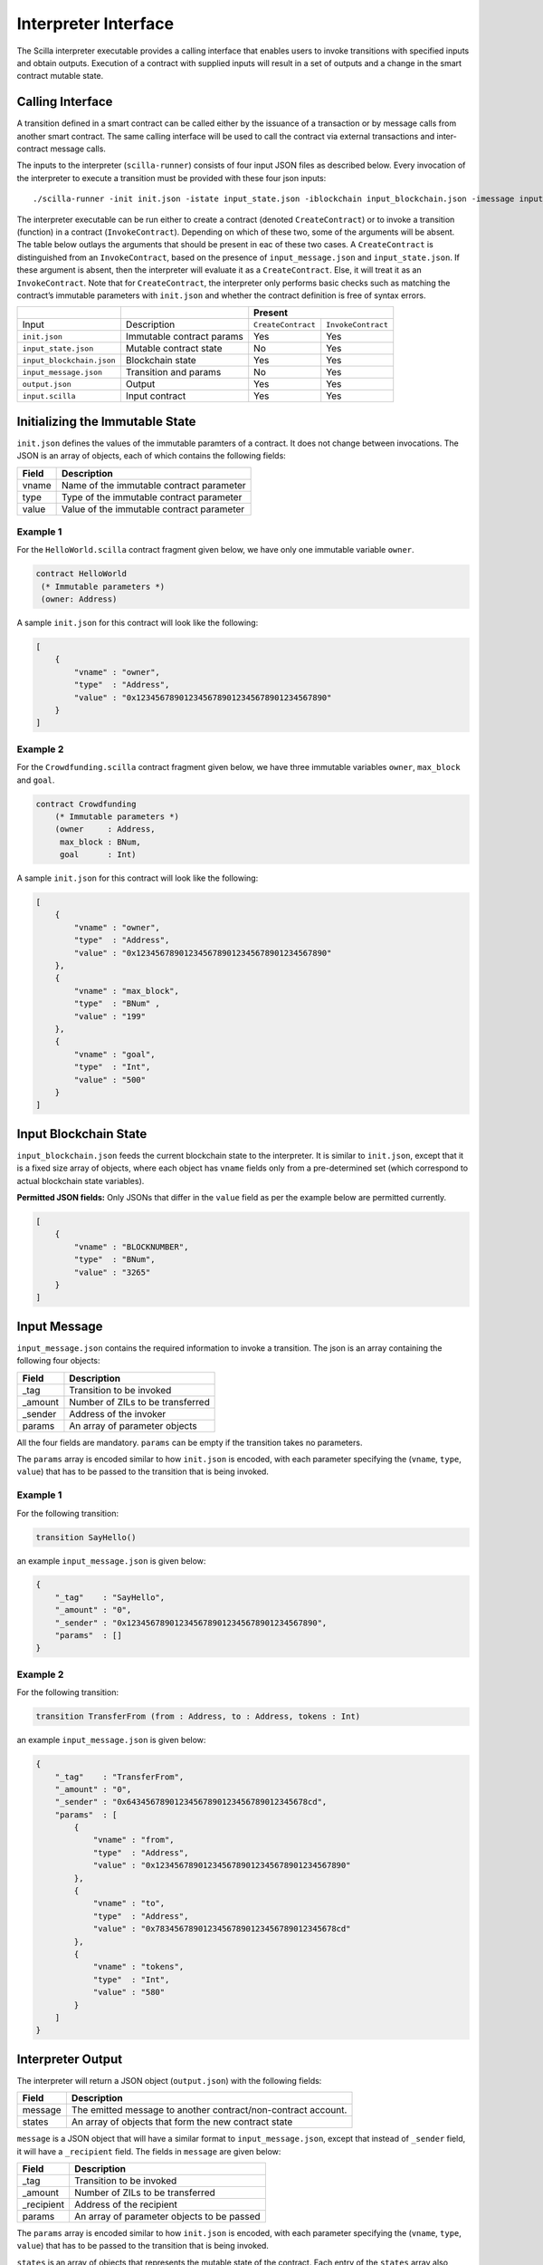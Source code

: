 .. _interface-label:



Interpreter Interface
=========================

The Scilla interpreter executable provides a calling interface that enables
users to invoke transitions with specified inputs and obtain outputs. Execution
of a contract with supplied inputs will result in a set of outputs and a change
in the smart contract mutable state. 

Calling Interface
###################

A transition defined in a smart contract can be called either by the issuance
of a transaction or by message calls from another smart contract. The same
calling interface will be used to call the contract via external transactions
and inter-contract message calls.

The inputs to the interpreter (``scilla-runner``) consists of four input JSON
files as described below. Every invocation of the interpreter to execute a 
transition must be provided with these four json inputs: ::

    ./scilla-runner -init init.json -istate input_state.json -iblockchain input_blockchain.json -imessage input_message.json -o output.json -i input.scilla

The interpreter executable can be run either to create a contract (denoted
``CreateContract``) or to invoke a transition (function) in a contract (``InvokeContract``).
Depending on which of these two, some of the arguments will be absent.
The table below outlays the arguments that should be present in eac of
these two cases.  A ``CreateContract`` is distinguished from an
``InvokeContract``, based on the presence of ``input_message.json`` and
``input_state.json``. If these argument is absent, then the interpreter will 
evaluate it as a ``CreateContract``. Else, it will treat it as an ``InvokeContract``. 
Note that for ``CreateContract``, the interpreter only performs basic checks such as
matching the contract’s immutable parameters with ``init.json`` and whether the
contract definition is free of syntax errors.


+---------------------------+---------------------------+------------------------------------------+
|                           |                           |                 Present                  |
+===========================+===========================+=====================+====================+
| Input                     |    Description            |``CreateContract``   | ``InvokeContract`` |
+---------------------------+---------------------------+---------------------+--------------------+
| ``init.json``             | Immutable contract params | Yes                 |  Yes               |
+---------------------------+---------------------------+---------------------+--------------------+
| ``input_state.json``      | Mutable contract state    | No                  |  Yes               |  
+---------------------------+---------------------------+---------------------+--------------------+
| ``input_blockchain.json`` | Blockchain state          | Yes                 |  Yes               |    
+---------------------------+---------------------------+---------------------+--------------------+
| ``input_message.json``    | Transition and params     | No                  |  Yes               |
+---------------------------+---------------------------+---------------------+--------------------+
| ``output.json``           | Output                    | Yes                 |  Yes               |
+---------------------------+---------------------------+---------------------+--------------------+
| ``input.scilla``          | Input contract            | Yes                 |  Yes               |
+---------------------------+---------------------------+---------------------+--------------------+


Initializing the Immutable State
################################

``init.json`` defines the values of the immutable paramters of a contract.
It does not change between invocations.  The JSON is an array of
objects, each of which contains the following fields:

=====  ==========================================
Field      Description
=====  ==========================================  
vname  Name of the immutable contract parameter
type   Type of the immutable contract parameter
value  Value of the immutable contract parameter
=====  ==========================================  


Example 1
**********

For the ``HelloWorld.scilla`` contract fragment given below, we have only one
immutable variable ``owner``.

.. code-block:: ocaml

    contract HelloWorld
     (* Immutable parameters *)
     (owner: Address)


A sample ``init.json`` for this contract will look like the following:

.. code-block:: json

    [
        {
            "vname" : "owner",
            "type"  : "Address", 
            "value" : "0x1234567890123456789012345678901234567890"
        }
    ]


Example 2
**********
    
For the ``Crowdfunding.scilla`` contract fragment given below, we have three
immutable variables ``owner``, ``max_block`` and ``goal``.


.. code-block:: ocaml

    contract Crowdfunding
        (* Immutable parameters *)
        (owner     : Address,
         max_block : BNum,
         goal      : Int)


A sample ``init.json`` for this contract will look like the following:


.. code-block:: json

    [
        {
            "vname" : "owner",
            "type"  : "Address", 
            "value" : "0x1234567890123456789012345678901234567890"
        },
        {
            "vname" : "max_block",
            "type"  : "BNum" ,
            "value" : "199"
        },
        { 
            "vname" : "goal",
            "type"  : "Int",
            "value" : "500"
        }
    ]

Input Blockchain State
########################

``input_blockchain.json`` feeds the current blockchain state to the
interpreter. It is similar to ``init.json``, except that it is a fixed size
array of objects, where each object has ``vname`` fields only from a
pre-determined set (which correspond to actual blockchain state variables). 

**Permitted JSON fields:** Only JSONs that differ in the ``value`` field as per
the example below are permitted currently.

.. code-block:: json

    [
        {
            "vname" : "BLOCKNUMBER",
            "type"  : "BNum", 
            "value" : "3265"
        }
    ]

Input Message
###############

``input_message.json`` contains the required information to invoke a
transition. The json is an array containing the following four objects:

=======  ===========================================
Field      Description
=======  ===========================================  
_tag      Transition to be invoked
_amount   Number of ZILs to be transferred
_sender   Address of the invoker
params    An array of parameter objects
=======  ===========================================  


All the four fields are mandatory. ``params`` can be empty if the transition
takes no parameters.

The ``params`` array is encoded similar to how ``init.json`` is encoded, with
each parameter specifying the (``vname``, ``type``, ``value``) that has to be
passed to the transition that is being invoked. 

Example 1
**********
For the following transition:

.. code-block:: ocaml

    transition SayHello()

an example ``input_message.json`` is given below:

.. code-block:: json

    {
        "_tag"    : "SayHello",
        "_amount" : "0",
        "_sender" : "0x1234567890123456789012345678901234567890",
        "params"  : []
    }

Example 2
**********
For the following transition:

.. code-block:: ocaml

    transition TransferFrom (from : Address, to : Address, tokens : Int)

an example ``input_message.json`` is given below:

.. code-block:: json

    {
        "_tag"    : "TransferFrom",
        "_amount" : "0",
        "_sender" : "0x64345678901234567890123456789012345678cd",
        "params"  : [
            {
                "vname" : "from",
                "type"  : "Address",
                "value" : "0x1234567890123456789012345678901234567890"
            },
            {
                "vname" : "to",
                "type"  : "Address",
                "value" : "0x78345678901234567890123456789012345678cd"
            },
            {
                "vname" : "tokens",
                "type"  : "Int",
                "value" : "580"
            }
        ]
    }




Interpreter Output
#####################

The interpreter will return a JSON object (``output.json``)  with the following
fields:

=======  ================================================================
Field      Description
=======  ================================================================  
message   The emitted message to another contract/non-contract account. 
states    An array of objects that form the new contract state
=======  ================================================================  

``message`` is a JSON object that will have a similar format to
``input_message.json``, except that instead of ``_sender`` field, it will have
a ``_recipient`` field. The fields in ``message`` are given below:

===========       ===========================================
Field              Description
===========       ===========================================  
_tag               Transition to be invoked
_amount            Number of ZILs to be transferred
_recipient         Address of the recipient
params             An array of parameter objects to be passed
===========       ===========================================  


The ``params`` array is encoded similar to how ``init.json`` is encoded, with
each parameter specifying the (``vname``, ``type``, ``value``) that has to be
passed to the transition that is being invoked. 

``states`` is an array of objects that represents the mutable state of the
contract. Each entry of the ``states`` array also specifies (``vname``,
``type``, ``value``). 


Example 1
*********

The example below is an output generated by ``HelloWorld.scilla``. 

.. code-block:: json

    {
      "message" : {
        "_tag"      : "Main",
        "_amount"   : "0",
        "_recipient": "0x1234567890123456789012345678901234567890",
        "params": [
          { "vname": "welcome_msg", "type": "String", "value": "Hello World" }
        ]
      },
      "states": [
        { "vname": "_balance", "type": "Int", "value": "0" },
        { "vname": "msgstr", "type": "String", "value": "Hello World" }
      ]
    }

Example 2
*********

Another slightly more involved example with ``Map`` in ``states``.

.. code-block:: json

    {
      "message": {
        "_tag"       : "Main",
        "_amount"    : "0",
        "_recipient" : "0x12345678901234567890123456789012345678ab",
        "params": [ { "vname": "code", "type": "Int", "value": "1" } ]
      },
      "states": [
        { "vname": "_balance", "type": "Int", "value": "100" },
        {
          "vname"  : "backers",
          "type"   : "Map",
          "value"  : [
                      { "keyType": "Address", "valType": "Int" },
                      { "key": "0x12345678901234567890123456789012345678ab", "val": "100" }
                     ]
        },
        {
          "vname" : "funded",
          "type"  : "ADT",
          "value" : { "constructor": "False", "argtypes": [], "arguments": [] }
        }
      ]
    }




.. note::

    For mutable variables of type ``Map``, the first entry in the ``value``
    field are the types of the ``key`` and ``value``. Also, note that the
    ``value`` field of a variable of type ``ADT`` has several fields namely,
    ``constructor``, ``argtypes`` and ``arguments``.

Input Mutable Contract State
############################

``input_state.json`` contains the current value of mutable state variables. It
is similar to the ``states`` field in ``output.json``, except that there is an
extra field ``_balance`` that contains the balance of the contract in ZILs.  An
example of ``input_state.json`` for ``Crowdfunding.scilla`` is given below. 

.. code-block:: json

    [
      {
        "vname" : "backers",
        "type"  : "Map",
        "value" : [
                      { "keyType": "Address", "valType": "Int" },
                      { "key": "0x12345678901234567890123456789012345678ab", "val": "100" }
        ]
      },
      {
        "vname" : "funded",
        "type"  : "ADT",
        "value" : { "constructor": "False", "argtypes": [], "arguments": [] }
      },
      {
        "vname" : "_balance",
        "type"  : "Int",
        "value" : "100"
      }
    ]


